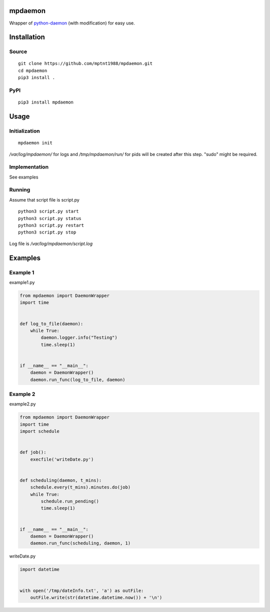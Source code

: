 mpdaemon
========
Wrapper of `python-daemon <https://pypi.python.org/pypi/python-daemon/>`_ (with modification) for easy use.

Installation
============
Source
~~~~~~
::

 git clone https://github.com/mptnt1988/mpdaemon.git
 cd mpdaemon
 pip3 install .

PyPI
~~~~
::

 pip3 install mpdaemon

Usage
=====
Initialization
~~~~~~~~~~~~~~
::

 mpdaemon init

*/var/log/mpdaemon/* for logs and */tmp/mpdaemon/run/* for pids will be created after this step. "sudo" might be required.

Implementation
~~~~~~~~~~~~~~
See examples

Running
~~~~~~~
Assume that script file is script.py
::

 python3 script.py start
 python3 script.py status
 python3 script.py restart
 python3 script.py stop

Log file is */var/log/mpdaemon/script.log*

Examples
========
Example 1
~~~~~~~~~
example1.py

.. code-block:: python

 from mpdaemon import DaemonWrapper
 import time


 def log_to_file(daemon):
     while True:
         daemon.logger.info("Testing")
         time.sleep(1)


 if __name__ == "__main__":
     daemon = DaemonWrapper()
     daemon.run_func(log_to_file, daemon)

Example 2
~~~~~~~~~
example2.py

.. code-block:: python

 from mpdaemon import DaemonWrapper
 import time
 import schedule


 def job():
     execfile('writeDate.py')


 def scheduling(daemon, t_mins):
     schedule.every(t_mins).minutes.do(job)
     while True:
         schedule.run_pending()
         time.sleep(1)


 if __name__ == "__main__":
     daemon = DaemonWrapper()
     daemon.run_func(scheduling, daemon, 1)

writeDate.py

.. code-block:: python

 import datetime


 with open('/tmp/dateInfo.txt', 'a') as outFile:
     outFile.write(str(datetime.datetime.now()) + '\n')
